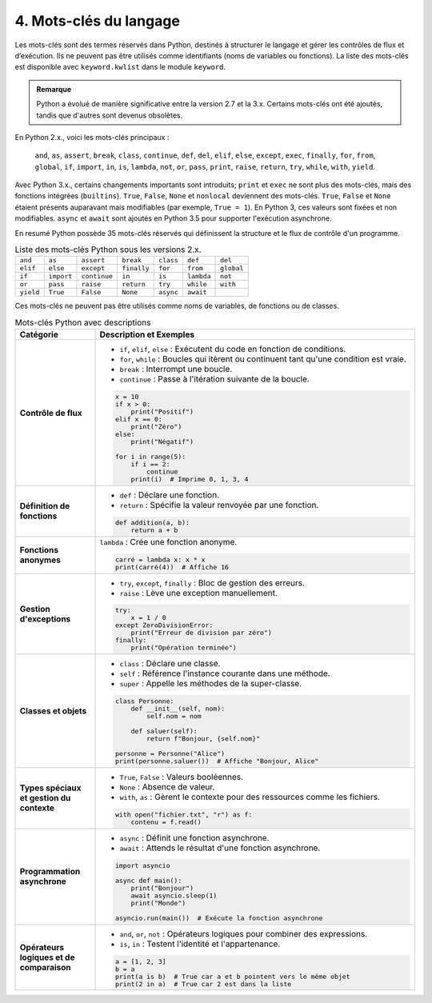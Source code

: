4. Mots-clés du langage
========================

Les mots-clés sont des termes réservés dans Python, destinés à structurer le langage et gérer les contrôles de flux et d’exécution. Ils ne peuvent pas être utilisés comme identifiants (noms de variables ou fonctions). La liste des mots-clés est disponible avec ``keyword.kwlist`` dans le module ``keyword``.

.. admonition:: Remarque
   :class: important

   Python a évolué de manière significative entre la version 2.7 et la 3.x. Certains mots-clés ont été ajoutés, tandis que d'autres sont devenus obsolètes.

En Python 2.x., voici les mots-clés principaux :

 ``and``, ``as``, ``assert``, ``break``, ``class``, ``continue``, ``def``, ``del``, ``elif``, ``else``, ``except``, ``exec``, ``finally``, ``for``, ``from``, ``global``, ``if``, ``import``, ``in``, ``is``, ``lambda``, ``not``, ``or``, ``pass``, ``print``, ``raise``, ``return``, ``try``, ``while``, ``with``, ``yield``.

Avec Python 3.x., certains changements importants sont introduits; ``print`` et ``exec`` ne sont plus des mots-clés, mais des fonctions intégrées (``builtins``). ``True``, ``False``, ``None`` et ``nonlocal`` deviennent des mots-clés. ``True``, ``False`` et ``None`` étaient présents auparavant mais modifiables (par exemple, ``True = 1``). En Python 3, ces valeurs sont fixées et non modifiables.
``async`` et ``await`` sont ajoutés en Python 3.5 pour supporter l'exécution asynchrone.

En resumé Python possède 35 mots-clés réservés qui définissent la structure et le flux de contrôle d'un programme. 


.. list-table:: Liste des mots-clés Python sous les versions 2.x.
   :header-rows: 0
   :widths: auto

   * - ``and``
     - ``as``
     - ``assert``
     - ``break``
     - ``class``
     - ``def``
     - ``del``
   * - ``elif``
     - ``else``
     - ``except``
     - ``finally``
     - ``for``
     - ``from``
     - ``global``
   * - ``if``
     - ``import``
     - ``continue``
     - ``in``
     - ``is``
     - ``lambda``
     - ``not``
   * - ``or``
     - ``pass``
     - ``raise``
     - ``return``
     - ``try``
     - ``while``
     - ``with``
   * - ``yield``
     - ``True``
     - ``False``
     - ``None``
     - ``async``
     - ``await``
     -
     
Ces mots-clés ne peuvent pas être utilisés comme noms de variables, de fonctions ou de classes.

.. list-table:: Mots-clés Python avec descriptions
   :header-rows: 1
   :widths: 20 80

   * - Catégorie
     - Description et Exemples
   * - **Contrôle de flux**
     - - ``if``, ``elif``, ``else`` : Exécutent du code en fonction de conditions.
       - ``for``, ``while`` : Boucles qui itèrent ou continuent tant qu'une condition est vraie.
       - ``break`` : Interrompt une boucle.
       - ``continue`` : Passe à l'itération suivante de la boucle.

       .. code-block:: python

           x = 10
           if x > 0:
               print("Positif")
           elif x == 0:
               print("Zéro")
           else:
               print("Négatif")

           for i in range(5):
               if i == 2:
                   continue
               print(i)  # Imprime 0, 1, 3, 4
   * - **Définition de fonctions**
     - - ``def`` : Déclare une fonction.
       - ``return`` : Spécifie la valeur renvoyée par une fonction.

       .. code-block:: python

           def addition(a, b):
               return a + b
   * - **Fonctions anonymes**
     - ``lambda`` : Crée une fonction anonyme.

       .. code-block:: python

           carré = lambda x: x * x
           print(carré(4))  # Affiche 16
   * - **Gestion d'exceptions**
     - - ``try``, ``except``, ``finally`` : Bloc de gestion des erreurs.
       - ``raise`` : Lève une exception manuellement.

       .. code-block:: python

           try:
               x = 1 / 0
           except ZeroDivisionError:
               print("Erreur de division par zéro")
           finally:
               print("Opération terminée")
   * - **Classes et objets**
     - - ``class`` : Déclare une classe.
       - ``self`` : Référence l'instance courante dans une méthode.
       - ``super`` : Appelle les méthodes de la super-classe.

       .. code-block:: python

           class Personne:
               def __init__(self, nom):
                   self.nom = nom

               def saluer(self):
                   return f"Bonjour, {self.nom}"

           personne = Personne("Alice")
           print(personne.saluer())  # Affiche "Bonjour, Alice"
   * - **Types spéciaux et gestion du contexte**
     - - ``True``, ``False`` : Valeurs booléennes.
       - ``None`` : Absence de valeur.
       - ``with``, ``as`` : Gèrent le contexte pour des ressources comme les fichiers.

       .. code-block:: python

           with open("fichier.txt", "r") as f:
               contenu = f.read()
   * - **Programmation asynchrone**
     - - ``async`` : Définit une fonction asynchrone.
       - ``await`` : Attends le résultat d'une fonction asynchrone.

       .. code-block:: python

           import asyncio

           async def main():
               print("Bonjour")
               await asyncio.sleep(1)
               print("Monde")

           asyncio.run(main())  # Exécute la fonction asynchrone
   * - **Opérateurs logiques et de comparaison**
     - - ``and``, ``or``, ``not`` : Opérateurs logiques pour combiner des expressions.
       - ``is``, ``in`` : Testent l'identité et l'appartenance.

       .. code-block:: python

           a = [1, 2, 3]
           b = a
           print(a is b)  # True car a et b pointent vers le même objet
           print(2 in a)  # True car 2 est dans la liste
           
